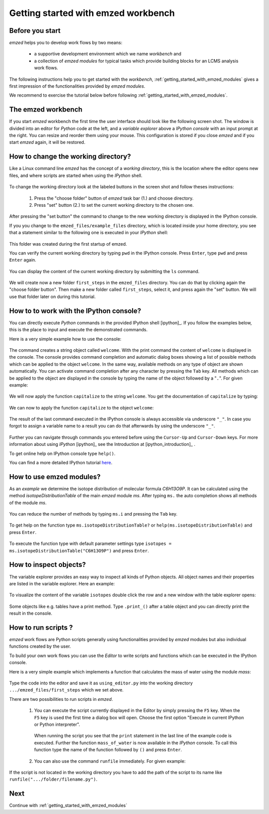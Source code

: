 .. _getting_started:

====================================
Getting started with emzed workbench
====================================

Before you start
----------------

*emzed* helps you to develop work flows by two means:

  * a supportive development environment which we name *workbench* and

  * a collection of *emzed modules* for typical
    tasks which provide building blocks for an LCMS analysis work flows.

The following instructions help you to get started with the *workbench*,
:ref:`getting_started_with_emzed_modules` gives a first impression of
the functionalities provided by *emzed modules*.

We recommend to exercise the tutorial below before following
:ref:`getting_started_with_emzed_modules`.

The emzed workbench
-------------------

If you start *emzed* workbench the first time the user interface should look
like the following screen shot.  The window is divided into an editor for
*Python* code at the left, and a *variable explorer* above a *IPython console*
with an input prompt at the right.  You can resize and reorder them using your
mouse. This configuration is stored if you close *emzed* and if you start
*emzed* again, it will be restored.

.. figure:: emzed_workbench_overview.png
   :scale: 50 %



How to change the working directory?
------------------------------------

Like a Linux command line *emzed* has the concept of a *working directory*,
this is the location where the editor opens new files, and where scripts are
started when using the *IPython* shell.


.. figure:: emzed_working_dir.png
   :scale: 65 %

To change the working directory look at the labeled buttons in the screen
shot and follow theses instructions:

  1. Press the "choose folder" button of *emzed* task bar (1.) and choose directory.

  2. Press "set" button (2.) to set the current working directory to the chosen one.

After pressing the "set button" the command to change to the new working
directory is displayed in the IPython console.

If you you change to the ``emzed_files/example_files``
directory, which is located inside your home directory, you see that
a statement similar to the following one is executed in your *IPython* shell:

.. figure:: emzed_working_dir_cwd.png
   :scale: 75%

This folder was created during the first startup of emzed.

You can verify the current working directory by typing ``pwd`` in the IPython
console. Press ``Enter``, type ``pwd`` and press ``Enter`` again.

.. figure:: emzed_working_dir_pwd.png
   :scale: 75 %

You can display the content of the current working directory by submitting
the ``ls`` command.

.. figure:: emzed_working_dir_ls.png
   :scale: 75 %


We will create now a new folder ``first_steps`` in the ``emzed_files``
directory. You can do that by clicking again the "choose folder button". Then
make a new folder called ``first_steps``, select it, and press again the "set"
button. We will use that folder later on during this tutorial.

.. figure:: emzed_working_dir_temp_folder.png
   :scale: 75 %


How to to work with the IPython console?
----------------------------------------

You can directly execute *Python*
commands in the provided IPython shell [ipython]_. If you follow the examples
below, this is the place to input and execute the demonstrated commands.

Here is a very simple example how to use the console:

.. figure:: ipython_code.png
   :scale: 75 %

The command creates a string object called ``welcome``. With the print command
the content of ``welcome`` is displayed in the console. The console provides
command completion and automatic dialog boxes showing a list of possible
methods which can be applied to the object ``welcome``. In the same way,
available methods on any type of object are shown automatically. You can
activate command completion after any character by pressing the ``Tab`` key.
All methods which can be applied to the object are displayed in the console by
typing the name of the object followed by a "``.``".  For given example:

.. figure:: ipython_object_operations.png
   :scale: 75 %

We will now apply the function ``capitalize`` to the string ``welcome``. You
get the documentation of ``capitalize`` by typing:

.. figure:: ipython_object_function_documentation.png
   :scale: 75 %

We can now to apply the function ``capitalize`` to the object ``welcome``:

.. figure:: ipython_apply_function.png
   :scale: 75 %

The result of the last command executed in the IPython console is always
accessible via underscore ``"_"``.  In case you forgot to assign a variable
name to a result you can do that afterwards by using the underscore ``"_"``.

.. figure:: ipython_working_with__.png
   :scale: 75 %

Further you can  navigate through commands you entered before using
the ``Cursor-Up`` and ``Cursor-Down`` keys. For more information about
using *IPython* [ipython]_ see the Introduction at [ipython_introduction]_ .

To get online help on IPython console type ``help()``.

You can find a more detailed IPython tutorial here_.

.. _here: http://ipython.org/ipython-doc/stable/interactive/tutorial.html





How to use emzed modules?
-------------------------


As an *example* we determine the isotope distribution of molecular formula
*C6H13O9P*. It can be calculated using the method *isotopeDistributionTable* of
the main *emzed* module *ms*. After typing ``ms.`` the auto completion shows
all methods of the module *ms*.

.. figure:: ipython_autocompletion.png
   :scale: 75 %

You can reduce the number of methods by typing ``ms.i`` and pressing the ``Tab``
key.

.. figure:: ipython_tab_button.png
   :scale: 75 %


To get help on the function type ``ms.isotopeDistributionTable?`` or
``help(ms.isotopeDistributionTable)`` and press ``Enter``.

.. figure:: emzed_modules_help.png
   :scale: 75 %

To execute the function type with default parameter settings type
``isotopes = ms.isotopeDistributionTable("C6H13O9P")`` and press ``Enter``.

.. figure:: ipython_execute_function.png
   :scale: 75 %


How to inspect objects?
-----------------------

.. _below:

The variable explorer provides an easy way to inspect all kinds of Python
objects. All object names and their properties are listed in the variable
explorer.  Here an example:

.. figure:: variable_explorer.png
   :scale: 75 %

To visualize the content of the variable ``isotopes`` double click the row and
a new window with the table explorer opens:

.. figure:: table_explorer.png
   :scale: 75 %

Some objects like e.g. tables have a print method. Type ``.print_()`` after
a table object and you can directly print the result in the console.

.. figure:: table_print().png
   :scale: 75 %

How to run scripts ?
--------------------

*emzed* work flows are Python scripts generally using functionalities provided
by *emzed* modules but also individual functions created by the user.


To build your own work flows you can use the *Editor* to write scripts and
functions which can be executed in the IPython console.

Here is a very simple example which implements a function that calculates the
mass of water using the module `mass`:

.. figure:: using_editor_code.png
   :scale: 75 %

Type the code into the editor and save it as ``using_editor.py``
into the working directory ``.../emzed_files/first_steps`` which we
set above.

There are two possibilities to run scripts in *emzed*.

 1. You can execute the script currently displayed in the Editor  by simply
    pressing the ``F5`` key. When the ``F5`` key is used the first
    time a dialog box will open. Choose the first option "Execute in current
    IPython or Python interpreter".

     .. figure:: run_script.png
        :scale: 75 %

    When running the script you see that the ``print`` statement in the
    last line of the example code is executed. Further the function
    ``mass_of_water`` is now available in the
    *IPython* console. To call this function type the name of the function
    followed by ``()`` and press ``Enter``.

     .. figure:: run_script_executing.png
        :scale: 75 %


 2. You can also use the command ``runfile`` immediately. For given example:

    .. figure:: run_script_alternative.png
        :scale: 75 %

If the script is not located in the working directory you have to add the path
of the script to its name like  ``runfile(".../folder/filename.py")``.



Next
----

Continue with :ref:`getting_started_with_emzed_modules`

